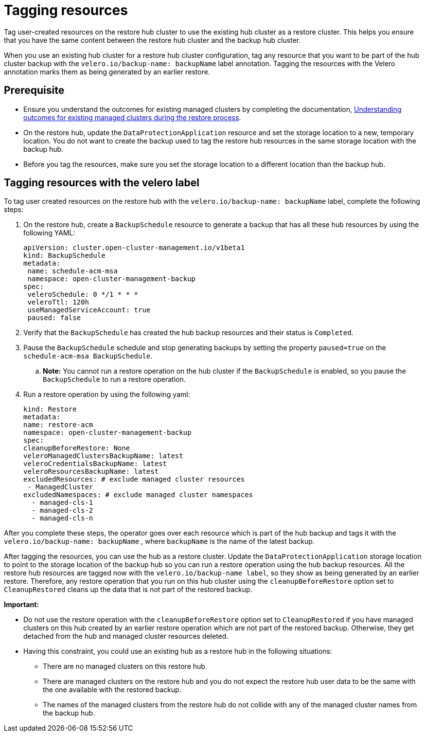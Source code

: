 [#backup-tagging-resources]
= Tagging resources 

Tag user-created resources on the restore hub cluster to use the existing hub cluster as a restore cluster. This helps you ensure that you have the same content between the restore hub cluster and the backup hub cluster.

When you use an existing hub cluster for a restore hub cluster configuration, tag any resource that you want to be part of the hub cluster backup with the `velero.io/backup-name: backupName` label annotation. Tagging the resources with the Velero annotation marks them as being generated by an earlier restore.

[#prerequisite-resources]
== Prerequisite 

* Ensure you understand the outcomes for existing managed clusters by completing the documentation, xref:../backup_restore/backup_existing_clusters.adoc#backup-existing-clusters[Understanding outcomes for existing managed clusters during the restore process].
* On the restore hub, update the `DataProtectionApplication` resource and set the storage location to a new, temporary location. You do not want to create the backup used to tag the restore hub resources in the same storage location with the backup hub. 
* Before you tag the resources, make sure you set the storage location to a different location than the backup hub.

[#tagging-resources-velero]
== Tagging resources with the velero label 

To tag user created resources on the restore hub with the `velero.io/backup-name: backupName` label, complete the following steps: 

. On the restore hub, create a `BackupSchedule` resource to generate a backup that has all these hub resources by using the following YAML:

+
[source,yaml]
----
apiVersion: cluster.open-cluster-management.io/v1beta1
kind: BackupSchedule
metadata:
 name: schedule-acm-msa
 namespace: open-cluster-management-backup
spec:
 veleroSchedule: 0 */1 * * *
 veleroTtl: 120h
 useManagedServiceAccount: true
 paused: false
----

. Verify that the `BackupSchedule` has created the hub backup resources and their status is `Completed`.
. Pause the `BackupSchedule` schedule and stop generating backups by setting the property `paused=true` on the `schedule-acm-msa BackupSchedule`.
.. *Note:* You cannot run a restore operation on the hub cluster if the `BackupSchedule` is enabled, so you pause the `BackupSchedule` to run a restore operation.
. Run a restore operation by using the following yaml: 

+
[source,yaml]
----
kind: Restore
metadata:
name: restore-acm
namespace: open-cluster-management-backup
spec:
cleanupBeforeRestore: None
veleroManagedClustersBackupName: latest
veleroCredentialsBackupName: latest
veleroResourcesBackupName: latest
excludedResources: # exclude managed cluster resources
 - ManagedCluster
excludedNamespaces: # exclude managed cluster namespaces
  - managed-cls-1
  - managed-cls-2
  - managed-cls-n
----

After you complete these steps, the operator goes over each resource which is part of the hub backup and tags it with the `velero.io/backup-name: backupName` , where `backupName` is the name of the latest backup. 

After tagging the resources, you can use the hub as a restore cluster. Update the `DataProtectionApplication` storage location to point to the storage location of the backup hub so you can run a restore operation using the hub backup resources. All the restore hub resources are tagged now with the `velero.io/backup-name label`, so they show as being generated by an earlier restore. Therefore, any restore operation that you run on this hub cluster using the `cleanupBeforeRestore` option set to `CleanupRestored` cleans up the data that is not part of the restored backup.

*Important:*

* Do not use the restore operation with the `cleanupBeforeRestore` option set to `CleanupRestored` if you have managed clusters on this hub created by an earlier restore operation which are not part of the restored backup. Otherwise, they get detached from the hub and managed cluster resources deleted. 
* Having this constraint, you could use an existing hub as a restore hub in the following situations:
** There are no managed clusters on this restore hub. 
** There are managed clusters on the restore hub and you do not expect the restore hub user data to be the same with the one available with the restored backup.
** The names of the managed clusters from the restore hub do not collide with any of the managed cluster names from the backup hub.